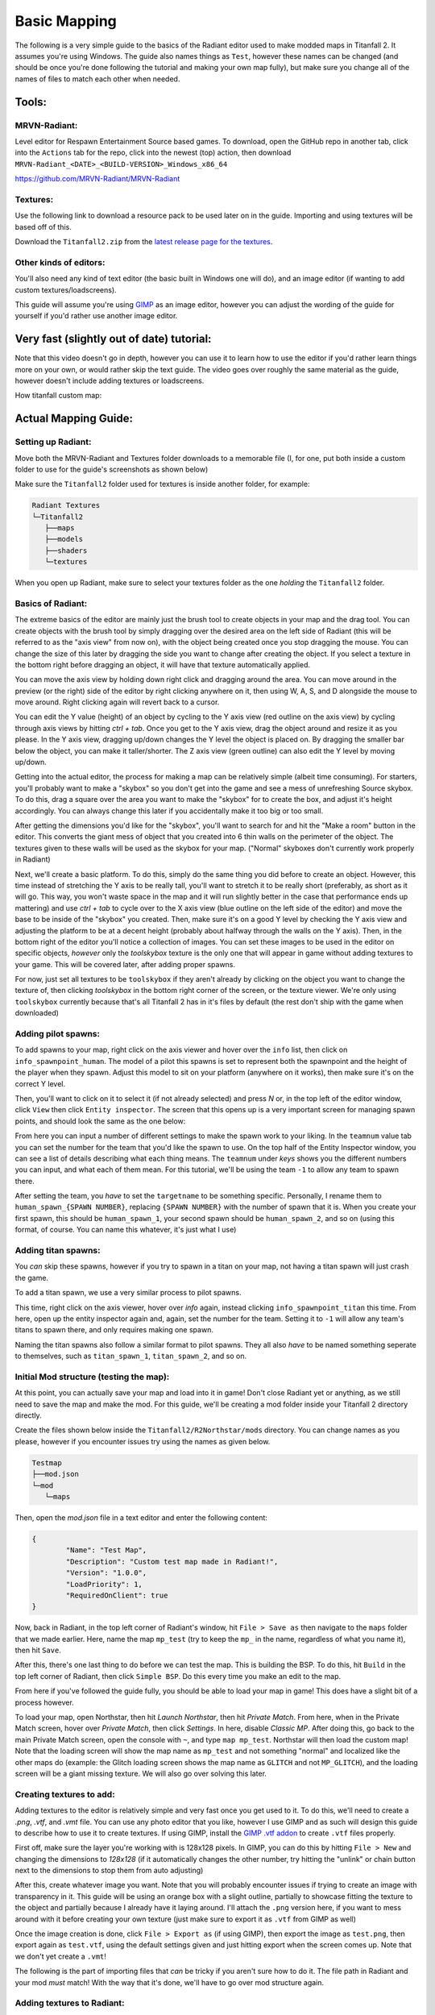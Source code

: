 Basic Mapping
=========

The following is a very simple guide to the basics of the Radiant editor used to make modded maps in Titanfall 2. It assumes you're using Windows. The guide also names things as ``Test``, however these names can be changed (and should be once you're done following the tutorial and making your own map fully), but make sure you change all of the names of files to match each other when needed.

Tools:
------

MRVN-Radiant:
^^^^^^^^^^^^^

Level editor for Respawn Entertainment Source based games. To download, open the GitHub repo in another tab, click into the ``Actions`` tab for the repo, click into the newest (top) action, then download ``MRVN-Radiant_<DATE>_<BUILD-VERSION>_Windows_x86_64``

https://github.com/MRVN-Radiant/MRVN-Radiant

Textures:
^^^^^^^^^

Use the following link to download a resource pack to be used later on in the guide. Importing and using textures will be based off of this.

Download the ``Titanfall2.zip`` from the `latest release page for the textures <https://github.com/MRVN-Radiant/MRVN-Resource-Pack/releases/>`_.

Other kinds of editors:
^^^^^^^^^^^^^^^^^^^^^^^^

You'll also need any kind of text editor (the basic built in Windows one will do), and an image editor (if wanting to add custom textures/loadscreens).

This guide will assume you're using `GIMP <https://www.gimp.org/>`_ as an image editor, however you can adjust the wording of the guide for yourself if you'd rather use another image editor.

Very fast (slightly out of date) tutorial:
------------------------------------------

Note that this video doesn't go in depth, however you can use it to learn how to use the editor if you'd rather learn things more on your own, or would rather skip the text guide. The video goes over roughly the same material as the guide, however doesn't include adding textures or loadscreens.

How titanfall custom map:

..  youtube:: gmNzc5Go2ow

Actual Mapping Guide:
---------------------

Setting up Radiant:
^^^^^^^^^^^^^^^^^^^

Move both the MRVN-Radiant and Textures folder downloads to a memorable file (I, for one, put both inside a custom folder to use for the guide's screenshots as shown below) 

|MRVN-Radiant setup|

Make sure the ``Titanfall2`` folder used for textures is inside another folder, for example:

.. code-block:: text

  Radiant Textures
  └─Titanfall2
     ├──maps
     ├──models
     ├──shaders
     └─textures

When you open up Radiant, make sure to select your textures folder as the one *holding* the ``Titanfall2`` folder.

Basics of Radiant:
^^^^^^^^^^^^^^^^^^

The extreme basics of the editor are mainly just the brush tool to create objects in your map and the drag tool. You can create objects with the brush tool by simply dragging over the desired area on the left side of Radiant (this will be referred to as the "axis view" from now on), with the object being created once you stop dragging the mouse. You can change the size of this later by dragging the side you want to change after creating the object. If you select a texture in the bottom right before dragging an object, it will have that texture automatically applied.

You can move the axis view by holding down right click and dragging around the area. You can move around in the preview (or the right) side of the editor by right clicking anywhere on it, then using W, A, S, and D alongside the mouse to move around. Right clicking again will revert back to a cursor.

You can edit the Y value (height) of an object by cycling to the Y axis view (red outline on the axis view) by cycling through axis views by hitting `ctrl + tab`. Once you get to the Y axis view, drag the object around and resize it as you please. In the Y axis view, dragging up/down changes the Y level the object is placed on. By dragging the smaller bar below the object, you can make it taller/shorter. The Z axis view (green outline) can also edit the Y level by moving up/down.

Getting into the actual editor, the process for making a map can be relatively simple (albeit time consuming). For starters, you'll probably want to make a "skybox" so you don't get into the game and see a mess of unrefreshing Source skybox. To do this, drag a square over the area you want to make the "skybox" for to create the box, and adjust it's height accordingly. You can always change this later if you accidentally make it too big or too small.

|Basic skybox creation|

After getting the dimensions you'd like for the "skybox", you'll want to search for and hit the "Make a room" button in the editor. This converts the giant mess of object that you created into 6 thin walls on the perimeter of the object. The textures given to these walls will be used as the skybox for your map. ("Normal" skyboxes don't currently work properly in Radiant)

|Making skybox a room|

Next, we'll create a basic platform. To do this, simply do the same thing you did before to create an object. However, this time instead of stretching the Y axis to be really tall, you'll want to stretch it to be really short (preferably, as short as it will go. This way, you won't waste space in the map and it will run slightly better in the case that performance ends up mattering) and use `ctrl + tab` to cycle over to the X axis view (blue outline on the left side of the editor) and move the base to be inside of the "skybox" you created. Then, make sure it's on a good Y level by checking the Y axis view and adjusting the platform to be at a decent height (probably about halfway through the walls on the Y axis). Then, in the bottom right of the editor you'll notice a collection of images. You can set these images to be used in the editor on specific objects, *however* only the `toolskybox` texture is the only one that will appear in game without adding textures to your game. This will be covered later, after adding proper spawns.

|Making a platform|

For now, just set all textures to be ``toolskybox`` if they aren't already by clicking on the object you want to change the texture of, then clicking `toolskybox` in the bottom right corner of the screen, or the texture viewer. We're only using ``toolskybox`` currently because that's all Titanfall 2 has in it's files by default (the rest don't ship with the game when downloaded)

Adding pilot spawns:
^^^^^^^^^^^^^^^^^^^^

To add spawns to your map, right click on the axis viewer and hover over the ``info`` list, then click on ``info_spawnpoint_human``. The model of a pilot this spawns is set to represent both the spawnpoint and the height of the player when they spawn. Adjust this model to sit on your platform (anywhere on it works), then make sure it's on the correct Y level. 

|Adding a spawn|

Then, you'll want to click on it to select it (if not already selected) and press `N` or, in the top left of the editor window, click ``View`` then click ``Entity inspector``. The screen that this opens up is a very important screen for managing spawn points, and should look the same as the one below:

|Default pilot entity inspector|

From here you can input a number of different settings to make the spawn work to your liking. In the ``teamnum`` value tab you can set the number for the team that you'd like the spawn to use. On the top half of the Entity Inspector window, you can see a list of details describing what each thing means. The ``teamnum`` under `keys` shows you the different numbers you can input, and what each of them mean. For this tutorial, we'll be using the team ``-1`` to allow any team to spawn there. 

After setting the team, you *have* to set the ``targetname`` to be something specific. Personally, I rename them to ``human_spawn_{SPAWN NUMBER}``, replacing ``{SPAWN NUMBER}`` with the number of spawn that it is. When you create your first spawn, this should be ``human_spawn_1``, your second spawn should be ``human_spawn_2``, and so on (using this format, of course. You can name this whatever, it's just what I use)

Adding titan spawns:
^^^^^^^^^^^^^^^^^^^^

You `can` skip these spawns, however if you try to spawn in a titan on your map, not having a titan spawn will just crash the game.

To add a titan spawn, we use a very similar process to pilot spawns.

This time, right click on the axis viewer, hover over `info` again, instead clicking ``info_spawnpoint_titan`` this time. From here, open up the entity inspector again and, again, set the number for the team. Setting it to ``-1`` will allow any team's titans to spawn there, and only requires making one spawn.

Naming the titan spawns also follow a similar format to pilot spawns. They all also *have* to be named something seperate to themselves, such as ``titan_spawn_1``, ``titan_spawn_2``, and so on.

Initial Mod structure (testing the map):
^^^^^^^^^^^^^^^^^^^^^^^^^^^^^^^^^^^^^^^^

At this point, you can actually save your map and load into it in game! Don't close Radiant yet or anything, as we still need to save the map and make the mod. For this guide, we'll be creating a mod folder inside your Titanfall 2 directory directly.

Create the files shown below inside the ``Titanfall2/R2Northstar/mods`` directory. You can change names as you please, however if you encounter issues try using the names as given below.

.. code-block:: text

  Testmap
  ├──mod.json
  └─mod
     └─maps

Then, open the `mod.json` file in a text editor and enter the following content:

.. code-block::

	{
    		"Name": "Test Map",
    		"Description": "Custom test map made in Radiant!",
    		"Version": "1.0.0",
    		"LoadPriority": 1,
    		"RequiredOnClient": true
	}

Now, back in Radiant, in the top left corner of Radiant's window, hit ``File > Save as`` then navigate to the ``maps`` folder that we made earlier. Here, name the map ``mp_test`` (try to keep the ``mp_`` in the name, regardless of what you name it), then hit ``Save``.

After this, there's one last thing to do before we can test the map. This is building the BSP. To do this, hit ``Build`` in the top left corner of Radiant, then click ``Simple BSP``. Do this every time you make an edit to the map.

From here if you've followed the guide fully, you should be able to load your map in game! This does have a slight bit of a process however.

To load your map, open Northstar, then hit `Launch Northstar`, then hit `Private Match`. From here, when in the Private Match screen, hover over `Private Match`, then click `Settings`. In here, disable `Classic MP`. After doing this, go back to the main Private Match screen, open the console with ``~``, and type ``map mp_test``. Northstar will then load the custom map! Note that the loading screen will show the map name as ``mp_test`` and not something "normal" and localized like the other maps do (example: the Glitch loading screen shows the map name as ``GLITCH`` and not ``MP_GLITCH``), and the loading screen will be a giant missing texture. We will also go over solving this later.

Creating textures to add:
^^^^^^^^^^^^^^^^^^^^^^^^^

Adding textures to the editor is relatively simple and very fast once you get used to it. To do this, we'll need to create a `.png`, `.vtf`, and `.vmt` file. You can use any photo editor that you like, however I use GIMP and as such will design this guide to describe how to use it to create textures. If using GIMP, install the `GIMP .vtf addon <https://github.com/Artfunkel/gimp-vtf/releases>`_ to create ``.vtf`` files properly.

First off, make sure the layer you're working with is 128x128 pixels. In GIMP, you can do this by hitting ``File > New`` and changing the dimensions to `128x128` (if it automatically changes the other number, try hitting the "unlink" or chain button next to the dimensions to stop them from auto adjusting)

After this, create whatever image you want. Note that you will probably encounter issues if trying to create an image with transparency in it. This guide will be using an orange box with a slight outline, partially to showcase fitting the texture to the object and partially because I already have it laying around. I'll attach the ``.png`` version here, if you want to mess around with it before creating your own texture (just make sure to export it as ``.vtf`` from GIMP as well)

|Example texture|

Once the image creation is done, click ``File > Export as`` (if using GIMP), then export the image as ``test.png``, then export again as ``test.vtf``, using the default settings given and just hitting export when the screen comes up. Note that we don't yet create a ``.vmt``!

The following is the part of importing files that `can` be tricky if you aren't sure how to do it. The file path in Radiant and your mod *must* match! With the way that it's done, we'll have to go over mod structure again.

Adding textures to Radiant:
^^^^^^^^^^^^^^^^^^^^^^^^^^^

Adding the textures is probably the hardest part of this simple guide. This guide will go over one specific way to add textures to your mod.

The ``.png`` file we created earlier will go into the folder that Radiant uses for textures, while the ``.vtf`` we created earlier will go into the mod folder.

First, adding the texture to the editor. To do this, we'll replicate the following folder structure

.. code-block:: text

  Radiant Textures
  └─Titanfall2(textures)
    └─textures
      └─world
        └─test.png

After adding the ``.png`` file, make sure to hit the green arrows and "refresh" button in the bottom right textures tab of Radiant. Then, click on `world` in this part of the editor, and you'll see the added `test` texture! After doing this, you can click on objects in your map and give them your new texture (in the editor)!

If you only want one side of an object to have a texture, hit ``ctrl`` and click on the side of the texture that you want to change. Make sure to hit ``ctrl`` and click on the side of the object again after editing it to de-select it.

|Change one side of an object texture|

If you want to change how the texture fits on the object, you can click `S` or ``View -> Surface Inspector`` and change how the texture fits onto the object, like shown below:

|Change how a texture fits on an object|

Updated Mod structure (addding textures to Northstar with the mod):
^^^^^^^^^^^^^^^^^^^^^^^^^^^^^^^^^^^^^^^^^^^^^^^^^^^^^^^^^^^^^^^^^^^

Now, adding the texture to the mod's files. This is the tricker part of adding textures.

Replicate the file format shown below (this assumes you've followed the guide to this point and already have the first version of the map files created):

.. code-block:: text

  Testmap
  ├──mod.json
  └─mod
    ├──materials
    |  └─world
    └─maps
      ├──mp_test.map
      └─mp_test.bsp

Note that your ``maps`` folder might hold things like autosaves when working like this. You only need the ``mp_test.map`` and ``mp_test.bsp`` files for the map to work.

After doing this, place the `test.vtf` file we exported from GIMP earlier into the `mod\materials\world` folder. After you do this, create a file named `test.vmt`. Then, open `test.vmt` in a text editor of your choice and enter the following:

.. code-block::

	"$LightMappedGeneric"
	{
    	"$basetexture" "world/test"
	}

Note how we do `not` end the mention of the file with the ``.vtf`` file extension, despite the texture having the extension!

Testing the added textures:
^^^^^^^^^^^^^^^^^^^^^^^^^^^

Once you do everything leading up to this point, your mod folder should look something like this:

.. code-block:: text

  Testmap
  ├──mod.json
  └─mod
    ├──materials
    |  └─world
    |    ├──test.vmt
    |    └─test.vtf
    └─maps
      ├──mp_test.map
      └─mp_test.bsp

After doing this, you should be able to load the map as you did previously, but this time with the added textures! (assuming you edited some objects to use the new textures)

Adding a loading screen:
^^^^^^^^^^^^^^^^^^^^^^^^

Adding loading screens requires the use of `RePak` to create a ``.rpak`` file to be used for your map. Setting up RePak is a somewhat lengthy process.

First, `download RePak.exe <https://github.com/r-ex/RePak/releases>`_

Then, make a folder for RePak and replicate the file format shown below:

.. code-block:: text

  RePak
  ├──assets
  |  └─texture
  |    └─loadscreens
  ├──maps
  |  └─loadscreen.json
  ├──rpaks
  ├──pack_all.bat
  └─RePak.exe

We'll first create the ``loadscreen.json``. One way to do this is to open the file in a text editor and put in the text shown below:

.. code-block:: text

	{
    		"name": "mp_test_loadscreen",
   	 	"assetsDir": "../assets",
    		"outputDir": "../rpaks",
   		 "version": 7,
   		 "files":[
     		   {
       		     "$type": "txtr",
       		     "path":    "texture/loadscreens/test_loadscreen",
            "saveDebugName": true    
     		   },
     		   {
       		     "saveDebugName": false,
       		     "$type":"matl",
        	     "version":12,
        	     "path":"loadscreens/mp_test_widescreen",
        	     "type": "gen",
        	     "subtype":"loadscreen",
        	     "surface": "default",
        	     "width": 1920,
        	     "height": 1080,
        	     "textures":["texture/loadscreens/test_loadscreen"]
            
       		 }
   	    ]
	}

Next, we'll create ``pack_all.bat``. Right click on ``pack_all.bat``, then click `Edit`, and enter the following into the file:

.. code-block:: text

for %%i in ("%~dp0maps\*") do "%~dp0RePak.exe" "%%i"
pause

Now, we can finally get to creating the loading screen. To do this, you'll want to create or import any image you want into GIMP. From here, press ``shift + s``, and type in the dimensions ``1920`` for width and ``1080`` for height. These are the dimensions used to make a proper loading screen. After you've imported and scaled your image, in the top right of GIMP click ``File > Export as``, then enter ``test_loadscreen.dds`` and set the ``Compression method`` to ``DXT1``. After doing this, move the image to be inside of the ``loadscreens`` folder we created inside the RePak folder earlier.

After doing this, the RePak folder should look like this:

.. code-block:: text

  RePak
  ├──assets
  |  └─texture
  |    └─loadscreens
  |      └─test_loadscreen.dds
  ├──maps
  |  └─loadscreen.json
  ├──rpaks
  ├──pack_all.bat
  └─RePak.exe

If you've followed everything so far, double click on ``pack_all.bat``. This will open a command prompt with some information given to you, which for this case you can simply skip past by hitting any key on your keyboard. 

After you've done this and RePak has created the ``.rpak``, you should see a file called ``mp_test_loadscreen.rpak`` in the ``rpaks`` folder of RePak.

Adding the loadscreen to the Northstar mod (updated mod format):
^^^^^^^^^^^^^^^^^^^^^^^^^^^^^^^^^^^^^^^^^^^^^^^^^^^^^^^^^^^^^^^^

Create a folder called ``paks`` in the root of your mod's directory. Inside of here, place the ``mp_test_loadscreen.rpak`` file that we exported from RePak earlier and create a file called ``rpak.json``. Open ``rpak.json`` in a text editor and put in the text shown below:

.. code-block:: text

	{
		"Preload": {
			"mp_test_loadscreen.rpak": "false"
		}
	}

If this doesn't work, make sure the names match up properly, that the image is ``1920`` x ``1080``, and that you used compression method ``DXT1`` when exporting the image from your image editor.

Testing the loadscreen:
^^^^^^^^^^^^^^^^^^^^^^^

If you've followed everything to this point, your mod folder should look something like this:

.. code-block:: text

  Testmap
  ├──mod.json
  ├──mod
  |  ├──materials
  |  |  └─world
  |  |    ├──test.vmt
  |  |    └─test.vtf
  |  └─maps
  |    ├──mp_test.map
  |    └─mp_test.bsp
  └─paks
    ├──mp_test_loadscreen.rpak
    └─rpak.json

After all of this, the map should have a loading screen when loading it as we did before. 

Continuing to create the map:
^^^^^^^^^^^^^^^^^^^^^^^^^^^^^

From here, you might be able to piece together bits and pieces of information in order to create a proper functioning map to your liking. Due to the simplicity of this guide, you probably won't be able to go straight from this to a full size map found in vanilla Titanfall 2, but you should at least know the basics. You can always ask for more help in the ``#maps-chat`` channel in the Northstar Discord if you're confused.

Other:
------

Netradiant Custom Tutorial - Part 2:

..  youtube:: JZO8H4rBqtA

How to make corners correctly
^^^^^^^^^^^^^^^^^^^^^^^^^^^^^

Improper corners can cause the player to get stuck

.. figure:: /_static/map-corners.png
  :class: screenshot

..  youtube:: mwvxonuCm8U

Sample clip: 

..  youtube:: zgWDme7Y6oI

Sample map: https://cdn.discordapp.com/attachments/925435799057604709/1041813222547791953/corner_test_map.map

.. |MRVN-Radiant setup| image:: mapping-guide-images/setting-up-radiant.png
.. |Basic skybox creation| image:: mapping-guide-images/skybox-creation.gif
.. |Making skybox a room| image:: mapping-guide-images/skybox-make-a-room.gif
.. |Making a platform| image:: mapping-guide-images/skybox-make-a-platform.gif
.. |Adding a spawn| image:: mapping-guide-images/add-pilot-spawn.gif
.. |Default pilot entity inspector| image:: mapping-guide-images/entity-inspector-pilot-default.png
.. |Example texture| image:: mapping-guide-images/test.png
.. |Change one side of an object texture| image:: mapping-guide-images/one-side-texture-change.gif
.. |Change how a texture fits on an object| image:: mapping-guide-images/change-texture-fitting.gif
